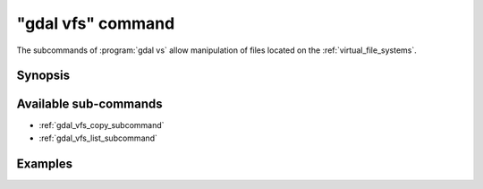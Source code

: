 .. _gdal_vfs_command:

================================================================================
"gdal vfs" command
================================================================================

.. versionadded:: 3.11

.. only:: html

    Entry point for GDAL Virtual file system (VSI) commands

.. Index:: gdal vfs

The subcommands of :program:`gdal vs` allow manipulation of files located
on the :ref:`virtual_file_systems`.

Synopsis
--------

.. program-output:: gdal vfs --help-doc

Available sub-commands
----------------------

- :ref:`gdal_vfs_copy_subcommand`
- :ref:`gdal_vfs_list_subcommand`

Examples
--------

.. example::
   :title: Listing recursively files in /vsis3/bucket with details

   .. code-block:: console

       $ gdal vfs list -lR --of=text /vsis3/bucket
